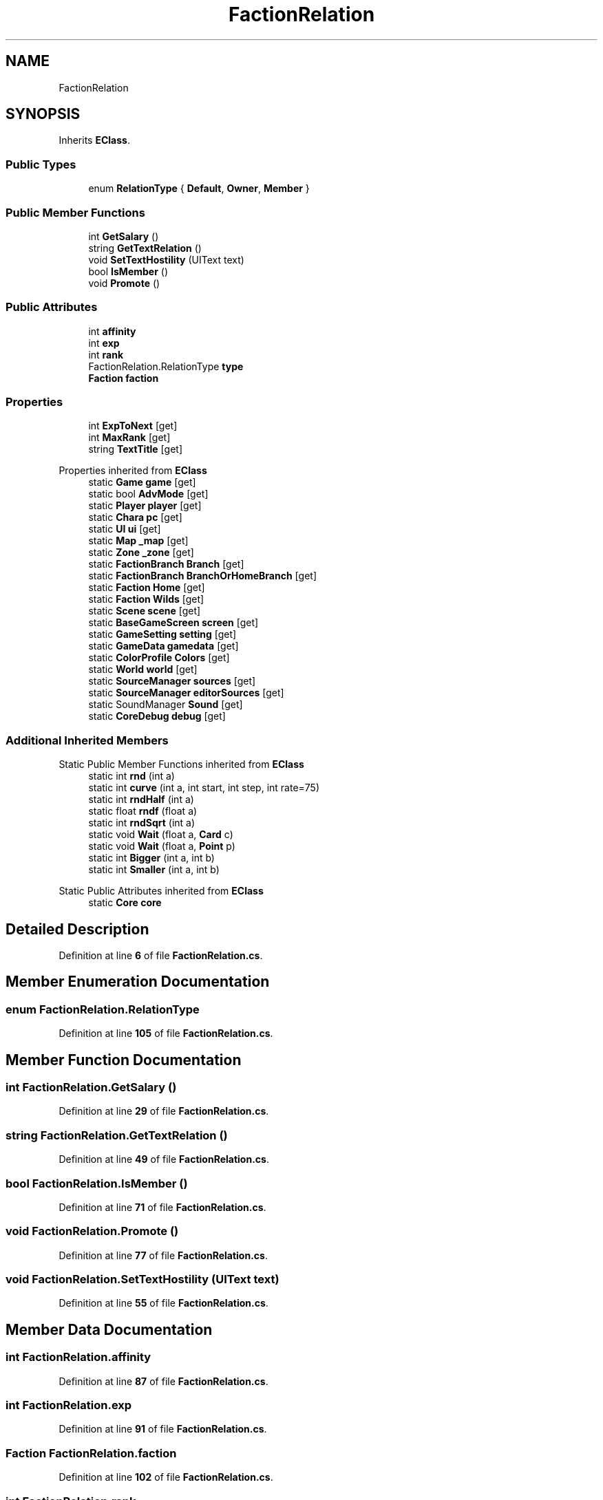 .TH "FactionRelation" 3 "Elin Modding Docs Doc" \" -*- nroff -*-
.ad l
.nh
.SH NAME
FactionRelation
.SH SYNOPSIS
.br
.PP
.PP
Inherits \fBEClass\fP\&.
.SS "Public Types"

.in +1c
.ti -1c
.RI "enum \fBRelationType\fP { \fBDefault\fP, \fBOwner\fP, \fBMember\fP }"
.br
.in -1c
.SS "Public Member Functions"

.in +1c
.ti -1c
.RI "int \fBGetSalary\fP ()"
.br
.ti -1c
.RI "string \fBGetTextRelation\fP ()"
.br
.ti -1c
.RI "void \fBSetTextHostility\fP (UIText text)"
.br
.ti -1c
.RI "bool \fBIsMember\fP ()"
.br
.ti -1c
.RI "void \fBPromote\fP ()"
.br
.in -1c
.SS "Public Attributes"

.in +1c
.ti -1c
.RI "int \fBaffinity\fP"
.br
.ti -1c
.RI "int \fBexp\fP"
.br
.ti -1c
.RI "int \fBrank\fP"
.br
.ti -1c
.RI "FactionRelation\&.RelationType \fBtype\fP"
.br
.ti -1c
.RI "\fBFaction\fP \fBfaction\fP"
.br
.in -1c
.SS "Properties"

.in +1c
.ti -1c
.RI "int \fBExpToNext\fP\fR [get]\fP"
.br
.ti -1c
.RI "int \fBMaxRank\fP\fR [get]\fP"
.br
.ti -1c
.RI "string \fBTextTitle\fP\fR [get]\fP"
.br
.in -1c

Properties inherited from \fBEClass\fP
.in +1c
.ti -1c
.RI "static \fBGame\fP \fBgame\fP\fR [get]\fP"
.br
.ti -1c
.RI "static bool \fBAdvMode\fP\fR [get]\fP"
.br
.ti -1c
.RI "static \fBPlayer\fP \fBplayer\fP\fR [get]\fP"
.br
.ti -1c
.RI "static \fBChara\fP \fBpc\fP\fR [get]\fP"
.br
.ti -1c
.RI "static \fBUI\fP \fBui\fP\fR [get]\fP"
.br
.ti -1c
.RI "static \fBMap\fP \fB_map\fP\fR [get]\fP"
.br
.ti -1c
.RI "static \fBZone\fP \fB_zone\fP\fR [get]\fP"
.br
.ti -1c
.RI "static \fBFactionBranch\fP \fBBranch\fP\fR [get]\fP"
.br
.ti -1c
.RI "static \fBFactionBranch\fP \fBBranchOrHomeBranch\fP\fR [get]\fP"
.br
.ti -1c
.RI "static \fBFaction\fP \fBHome\fP\fR [get]\fP"
.br
.ti -1c
.RI "static \fBFaction\fP \fBWilds\fP\fR [get]\fP"
.br
.ti -1c
.RI "static \fBScene\fP \fBscene\fP\fR [get]\fP"
.br
.ti -1c
.RI "static \fBBaseGameScreen\fP \fBscreen\fP\fR [get]\fP"
.br
.ti -1c
.RI "static \fBGameSetting\fP \fBsetting\fP\fR [get]\fP"
.br
.ti -1c
.RI "static \fBGameData\fP \fBgamedata\fP\fR [get]\fP"
.br
.ti -1c
.RI "static \fBColorProfile\fP \fBColors\fP\fR [get]\fP"
.br
.ti -1c
.RI "static \fBWorld\fP \fBworld\fP\fR [get]\fP"
.br
.ti -1c
.RI "static \fBSourceManager\fP \fBsources\fP\fR [get]\fP"
.br
.ti -1c
.RI "static \fBSourceManager\fP \fBeditorSources\fP\fR [get]\fP"
.br
.ti -1c
.RI "static SoundManager \fBSound\fP\fR [get]\fP"
.br
.ti -1c
.RI "static \fBCoreDebug\fP \fBdebug\fP\fR [get]\fP"
.br
.in -1c
.SS "Additional Inherited Members"


Static Public Member Functions inherited from \fBEClass\fP
.in +1c
.ti -1c
.RI "static int \fBrnd\fP (int a)"
.br
.ti -1c
.RI "static int \fBcurve\fP (int a, int start, int step, int rate=75)"
.br
.ti -1c
.RI "static int \fBrndHalf\fP (int a)"
.br
.ti -1c
.RI "static float \fBrndf\fP (float a)"
.br
.ti -1c
.RI "static int \fBrndSqrt\fP (int a)"
.br
.ti -1c
.RI "static void \fBWait\fP (float a, \fBCard\fP c)"
.br
.ti -1c
.RI "static void \fBWait\fP (float a, \fBPoint\fP p)"
.br
.ti -1c
.RI "static int \fBBigger\fP (int a, int b)"
.br
.ti -1c
.RI "static int \fBSmaller\fP (int a, int b)"
.br
.in -1c

Static Public Attributes inherited from \fBEClass\fP
.in +1c
.ti -1c
.RI "static \fBCore\fP \fBcore\fP"
.br
.in -1c
.SH "Detailed Description"
.PP 
Definition at line \fB6\fP of file \fBFactionRelation\&.cs\fP\&.
.SH "Member Enumeration Documentation"
.PP 
.SS "enum FactionRelation\&.RelationType"

.PP
Definition at line \fB105\fP of file \fBFactionRelation\&.cs\fP\&.
.SH "Member Function Documentation"
.PP 
.SS "int FactionRelation\&.GetSalary ()"

.PP
Definition at line \fB29\fP of file \fBFactionRelation\&.cs\fP\&.
.SS "string FactionRelation\&.GetTextRelation ()"

.PP
Definition at line \fB49\fP of file \fBFactionRelation\&.cs\fP\&.
.SS "bool FactionRelation\&.IsMember ()"

.PP
Definition at line \fB71\fP of file \fBFactionRelation\&.cs\fP\&.
.SS "void FactionRelation\&.Promote ()"

.PP
Definition at line \fB77\fP of file \fBFactionRelation\&.cs\fP\&.
.SS "void FactionRelation\&.SetTextHostility (UIText text)"

.PP
Definition at line \fB55\fP of file \fBFactionRelation\&.cs\fP\&.
.SH "Member Data Documentation"
.PP 
.SS "int FactionRelation\&.affinity"

.PP
Definition at line \fB87\fP of file \fBFactionRelation\&.cs\fP\&.
.SS "int FactionRelation\&.exp"

.PP
Definition at line \fB91\fP of file \fBFactionRelation\&.cs\fP\&.
.SS "\fBFaction\fP FactionRelation\&.faction"

.PP
Definition at line \fB102\fP of file \fBFactionRelation\&.cs\fP\&.
.SS "int FactionRelation\&.rank"

.PP
Definition at line \fB95\fP of file \fBFactionRelation\&.cs\fP\&.
.SS "FactionRelation\&.RelationType FactionRelation\&.type"

.PP
Definition at line \fB99\fP of file \fBFactionRelation\&.cs\fP\&.
.SH "Property Documentation"
.PP 
.SS "int FactionRelation\&.ExpToNext\fR [get]\fP"

.PP
Definition at line \fB10\fP of file \fBFactionRelation\&.cs\fP\&.
.SS "int FactionRelation\&.MaxRank\fR [get]\fP"

.PP
Definition at line \fB20\fP of file \fBFactionRelation\&.cs\fP\&.
.SS "string FactionRelation\&.TextTitle\fR [get]\fP"

.PP
Definition at line \fB40\fP of file \fBFactionRelation\&.cs\fP\&.

.SH "Author"
.PP 
Generated automatically by Doxygen for Elin Modding Docs Doc from the source code\&.
